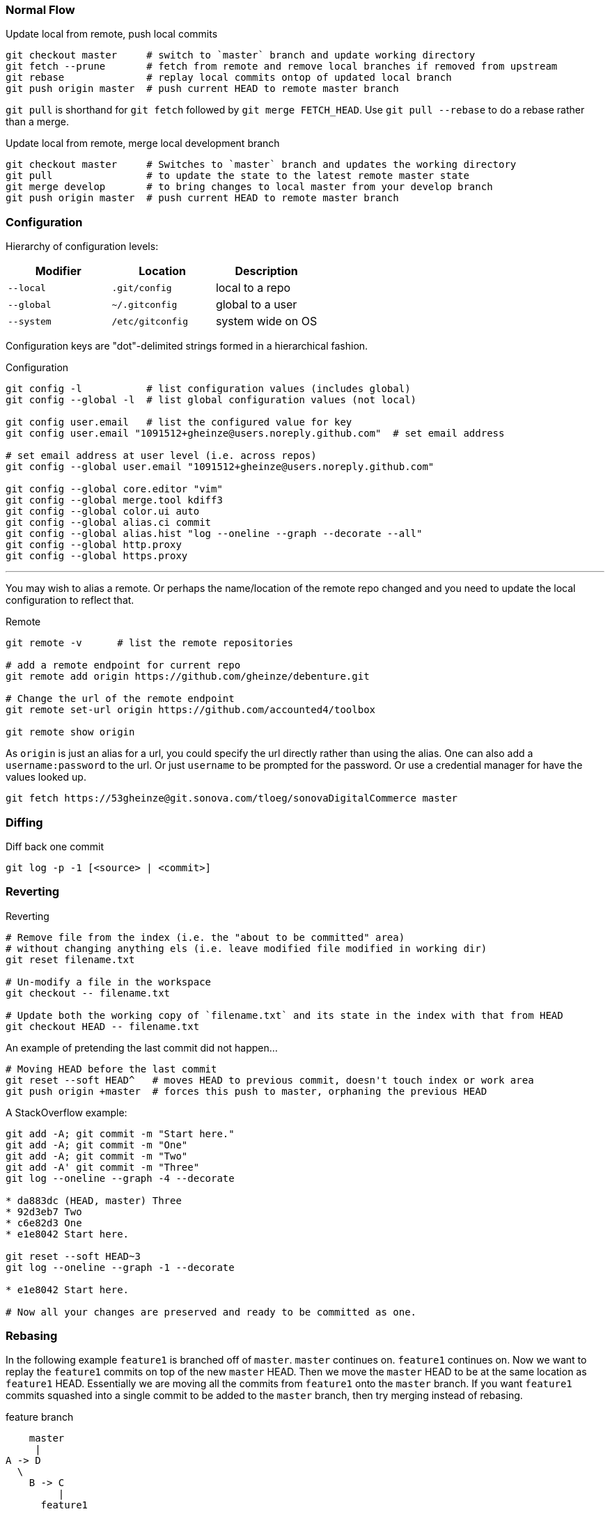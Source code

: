 === Normal Flow

.Update local from remote, push local commits
[source, console]
----
git checkout master     # switch to `master` branch and update working directory
git fetch --prune       # fetch from remote and remove local branches if removed from upstream
git rebase              # replay local commits ontop of updated local branch
git push origin master  # push current HEAD to remote master branch
----

`git pull` is shorthand for `git fetch` followed by `git merge FETCH_HEAD`. Use `git pull --rebase` to do a rebase rather than a merge.

.Update local from remote, merge local development branch
[source]
----
git checkout master     # Switches to `master` branch and updates the working directory
git pull                # to update the state to the latest remote master state
git merge develop       # to bring changes to local master from your develop branch
git push origin master  # push current HEAD to remote master branch
----


=== Configuration

Hierarchy of configuration levels:

|===
|Modifier |Location |Description

|`--local` |`.git/config` |local to a repo
|`--global`|`~/.gitconfig`|global to a user
|`--system`|`/etc/gitconfig`|system wide on OS
|===

Configuration keys are "dot"-delimited strings formed in a hierarchical fashion.

.Configuration
[source]
----
git config -l           # list configuration values (includes global)
git config --global -l  # list global configuration values (not local)

git config user.email   # list the configured value for key
git config user.email "1091512+gheinze@users.noreply.github.com"  # set email address

# set email address at user level (i.e. across repos)
git config --global user.email "1091512+gheinze@users.noreply.github.com"

git config --global core.editor "vim"
git config --global merge.tool kdiff3
git config --global color.ui auto
git config --global alias.ci commit
git config --global alias.hist "log --oneline --graph --decorate --all"
git config --global http.proxy
git config --global https.proxy
----

***

You may wish to alias a remote. Or perhaps the name/location of the remote repo changed and you need to update the local configuration to reflect that.

.Remote
[source]
----
git remote -v      # list the remote repositories

# add a remote endpoint for current repo
git remote add origin https://github.com/gheinze/debenture.git

# Change the url of the remote endpoint
git remote set-url origin https://github.com/accounted4/toolbox

git remote show origin
----

As `origin` is just an alias for a url, you could specify the url directly rather than using the alias.
One can also add a `username:password` to the url.  Or just `username` to be prompted for the password.
Or use a credential manager for have the values looked up.

[source]
----
git fetch https://53gheinze@git.sonova.com/tloeg/sonovaDigitalCommerce master
----

=== Diffing

.Diff back one commit
[source]
----
git log -p -1 [<source> | <commit>]
----

=== Reverting

.Reverting
[source]
----
# Remove file from the index (i.e. the "about to be committed" area)
# without changing anything els (i.e. leave modified file modified in working dir)
git reset filename.txt

# Un-modify a file in the workspace
git checkout -- filename.txt

# Update both the working copy of `filename.txt` and its state in the index with that from HEAD
git checkout HEAD -- filename.txt
----

An example of pretending the last commit did not happen...

[source]
----
# Moving HEAD before the last commit
git reset --soft HEAD^   # moves HEAD to previous commit, doesn't touch index or work area
git push origin +master  # forces this push to master, orphaning the previous HEAD
----

A StackOverflow example:

[source]
----
git add -A; git commit -m "Start here."
git add -A; git commit -m "One"
git add -A; git commit -m "Two"
git add -A' git commit -m "Three"
git log --oneline --graph -4 --decorate

* da883dc (HEAD, master) Three
* 92d3eb7 Two
* c6e82d3 One
* e1e8042 Start here.

git reset --soft HEAD~3
git log --oneline --graph -1 --decorate

* e1e8042 Start here.

# Now all your changes are preserved and ready to be committed as one.
----


=== Rebasing

In the following example `feature1` is branched off of `master`.  `master` continues on. `feature1` continues on.
Now we want to replay the `feature1` commits on top of the new `master` HEAD.  Then we move the `master` HEAD to be
at the same location as `feature1` HEAD.  Essentially we are moving all the commits from `feature1` onto the
`master` branch.  If you want `feature1` commits squashed into a single commit to be added to the `master` branch,
then try merging instead of rebasing.

.feature branch
----
    master
     |
A -> D
  \
    B -> C
         |
      feature1
----

.rebase
----
    master   feature1
     |          |
A -> D -> B' -> C'
----

.merge
----
          master, feature1
                |
A -> D -> B' -> C'
----

.Rebasing
[source]
----
git commit                # on master [A]
git checkout -b feature1  # checkout feature1 (and create the branch if it doesn't exist)
git commit                # on feature1 [B]
git commit                # on feature1 [C]
git checkout master
git commit                # on master [D]
git checkout feature1
git rebase master         # replay feature1 commits ontop of current master to create revised feature1 [B', C']
git checkout master
git merge feature1        # since feature1 is linearly ahead of master now, move the head of master to head of feature1
----

=== Stashing

.Stashing
[source]
----
# Push local modifications to a new stash entry and roll back to HEAD (in working tree and index)
git stash push -m "My interrupted work"

git stash list
git stash pop

----

=== Amending

RULE:  *Don't append public commits.*

[source]
----
# Change the message of the last commit:
git commit --amend -m "an updated commit message"

# Adding a missed file to the last commit: stage the missed file, then commit with:
# the "–no-edit" will prevent prompting for a commit message and keep it the same as the original commit.
git commit --amend --no-edit
----

Essentially, with ammend, you are avoiding moving HEAD with another commit.


=== Branching

[source]
----
# Create a new branch:
git checkout -b feature_branch_name

# Push your branch to the remote repository (`-u` for add upstream tracking reference):
git push -u origin feature_branch_name

# Delete remote branch
git push origin --delete remote_branch_name
----

=== Tag

[source]
----
# Create a named tag
git tag gh_solrPoductSearchApiWithCompatibleProducts

# Push the tag to remote
git push --tags
----

=== Example: Merge feature into master

[source]
----
git checkout gh_removeLegacyUserManagement
git branch gh_removeLegacyUserManagement_bak  # create a backup reference
git log # determine number of commits from start of branch

# Put all the changes in the branch into one commit
# Go back to first commit of branch (in this case 2, or specify commit explicitly)
# Interactive editor will show "picks": change "pick" to "squash" for all subsequent commits
git rebase -i HEAD~2

# Put the single commit from the branch into master
git checkout master
git fetch
git rebase
git cherry-pick e3b8fee61c08eab6a8996ece167e06b901d55d52
git diff HEAD~1
git push

# Delete local branch:

git branch -d gh_removeLegacyUserManagement_bak
error: The branch 'gh_removeLegacyUserManagement_bak' is not fully merged.
If you are sure you want to delete it, run 'git branch -D gh_removeLegacyUserManagement_bak'.

$ git branch -D gh_removeLegacyUserManagement_bak
Deleted branch gh_removeLegacyUserManagement_bak (was 22da15c).

# Delete local and remote branch:
git push origin --delete gh_removeLegacyUserManagement
To https://git.sonova.com/tloeg/sonovaDigitalCommerce
 - [deleted]         gh_removeLegacyUserManagement

git branch -d gh_removeLegacyUserManagement
----


=== Notes


In GitHub, suffix a url with `#L18-L20` to highlight lines 18 - 20. Ex:

https://github.com/gheinze/asset-management/blob/master/a4-asset-manager/src/main/java/com/accounted4/assetmanager/Application.java#L9-L10


==== `--`

The special "option" `--` means "treat every argument after this point as a file name, no matter what it looks like." This is not Git-specific, it's a general Unix command line convention. Normally you use it to clarify that an argument is a file name rather than an option, e.g.

[source]
----
rm -f      # does nothing
rm -- -f   # deletes a file named "-f"
----

https://stackoverflow.com/questions/6561142/difference-between-git-checkout-filename-and-git-checkout-filename

==== `HEAD`

`HEAD` is the commit at the top of the branch.

`HEAD~1` is the commit 1 previous to `HEAD`

==== Useful links

* http://git-school.github.io/visualizing-git/#free-remote[Interactive Git Visualization]
* https://www.atlassian.com/git/tutorials/comparing-workflows[Git Workflows]
* http://marklodato.github.io/visual-git-guide/index-en.html[Visual Git Guide]
